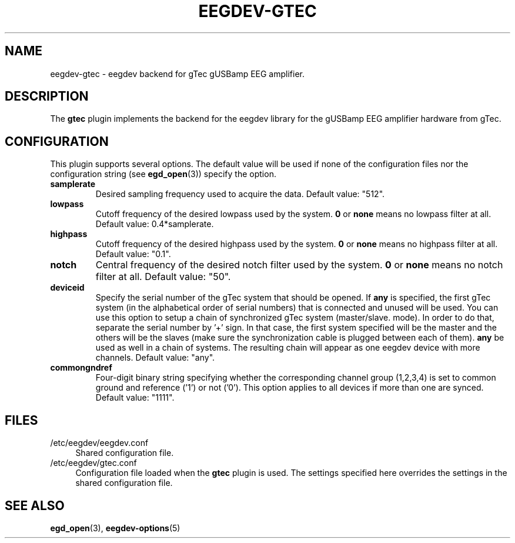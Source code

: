 .\"Copyright 2012 (c) EPFL
.TH EEGDEV-GTEC 5 2012 "EPFL" "EEGDEV library manual"
.SH NAME
eegdev-gtec - eegdev backend for gTec gUSBamp EEG amplifier.
.SH DESCRIPTION
.LP
The \fBgtec\fP plugin implements the backend for the eegdev library for
the gUSBamp EEG amplifier hardware from gTec.
.SH CONFIGURATION
.LP
This plugin supports several options. The default value will be used
if none of the configuration files nor the configuration string (see
\fBegd_open\fP(3)) specify the option.
.TP
.B samplerate
Desired sampling frequency used to acquire the data. Default value: "512".
.TP
.B lowpass
Cutoff frequency of the desired lowpass used by the system. \fB0\fP or
\fBnone\fP means no lowpass filter at all. Default value: 0.4*samplerate.
.TP
.B highpass
Cutoff frequency of the desired highpass used by the system. \fB0\fP or
\fBnone\fP means no highpass filter at all. Default value: "0.1".
.TP
.B notch
Central frequency of the desired notch filter used by the system. \fB0\fP or
\fBnone\fP means no notch filter at all. Default value: "50".
.TP
.B deviceid
Specify the serial number of the gTec system that should be opened. If
\fBany\fP is specified, the first gTec system (in the alphabetical order of
serial numbers) that is connected and unused will be used. You can use
this option to setup a chain of synchronized gTec system (master/slave.
mode). In order to do that, separate the serial number by '+' sign. In that
case, the first system specified will be the master and the others will be
the slaves (make sure the synchronization cable is plugged between each of
them). \fBany\fP be used as well in a chain of systems. The resulting chain
will appear as one eegdev device with more channels. Default value: "any".
.TP
.B commongndref
Four-digit binary string specifying whether the corresponding channel group (1,2,3,4) 
is set to common ground and reference ('1') or not ('0'). This option 
applies to all devices if more than one are synced. Default value: "1111".
.SH FILES
.IP "/etc/eegdev/eegdev.conf" 4
.PD
Shared configuration file.
.IP "/etc/eegdev/gtec.conf" 4
.PD
Configuration file loaded when the \fBgtec\fP plugin is used. The
settings specified here overrides the settings in the shared configuration
file.
.SH "SEE ALSO"
.BR egd_open (3),
.BR eegdev-options (5)

